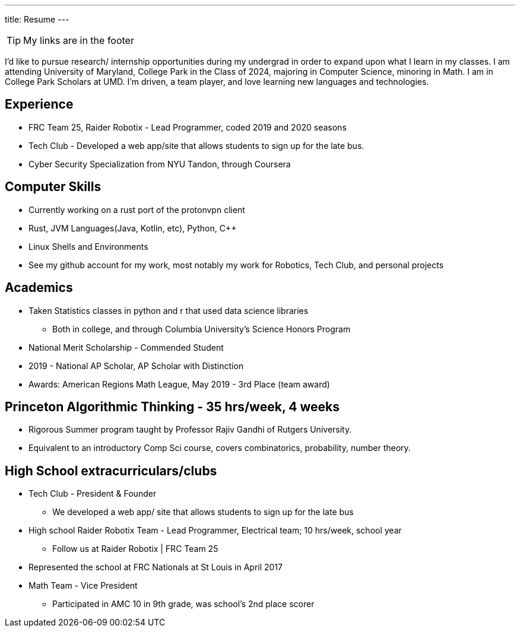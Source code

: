 ---
title: Resume
---

TIP: My links are in the footer

I’d like to pursue research/ internship opportunities during my undergrad in order to expand upon what I learn in my classes. I am attending University of Maryland, College Park in the Class of 2024, majoring in Computer Science, minoring in Math. I am in College Park Scholars at UMD. I’m driven, a team player, and love learning new languages and technologies. 

== Experience

* FRC Team 25, Raider Robotix - Lead Programmer, coded 2019 and 2020 seasons
* Tech Club - Developed a web app/site that allows students to sign up for the late bus.
* Cyber Security Specialization from NYU Tandon, through Coursera

== Computer Skills

* Currently working on a rust port of the protonvpn client
* Rust, JVM Languages(Java, Kotlin, etc), Python, C++
* Linux Shells and Environments
* See my github account for my work, most notably my work for Robotics, Tech Club, and personal projects

== Academics

* Taken Statistics classes in python and r that used data science libraries
 ** Both in college, and through Columbia University’s Science Honors Program
* National Merit Scholarship - Commended Student
* 2019 - National AP Scholar, AP Scholar with Distinction 
* Awards: American Regions Math League, May 2019 - 3rd Place (team award)


== Princeton Algorithmic Thinking - 35 hrs/week, 4 weeks

* Rigorous Summer program taught by Professor Rajiv Gandhi of Rutgers University.
* Equivalent to an introductory Comp Sci course, covers combinatorics, probability, number theory. 


== High School extracurriculars/clubs

* Tech Club - President & Founder
 ** We developed a web app/ site that allows students to sign up for the late bus
* High school Raider Robotix Team - Lead Programmer, Electrical team; 10 hrs/week, school year
 ** Follow us at Raider Robotix | FRC Team 25
   * Represented the school at FRC Nationals at St Louis in April 2017
* Math Team - Vice President
 ** Participated in AMC 10 in 9th grade, was school’s 2nd place scorer